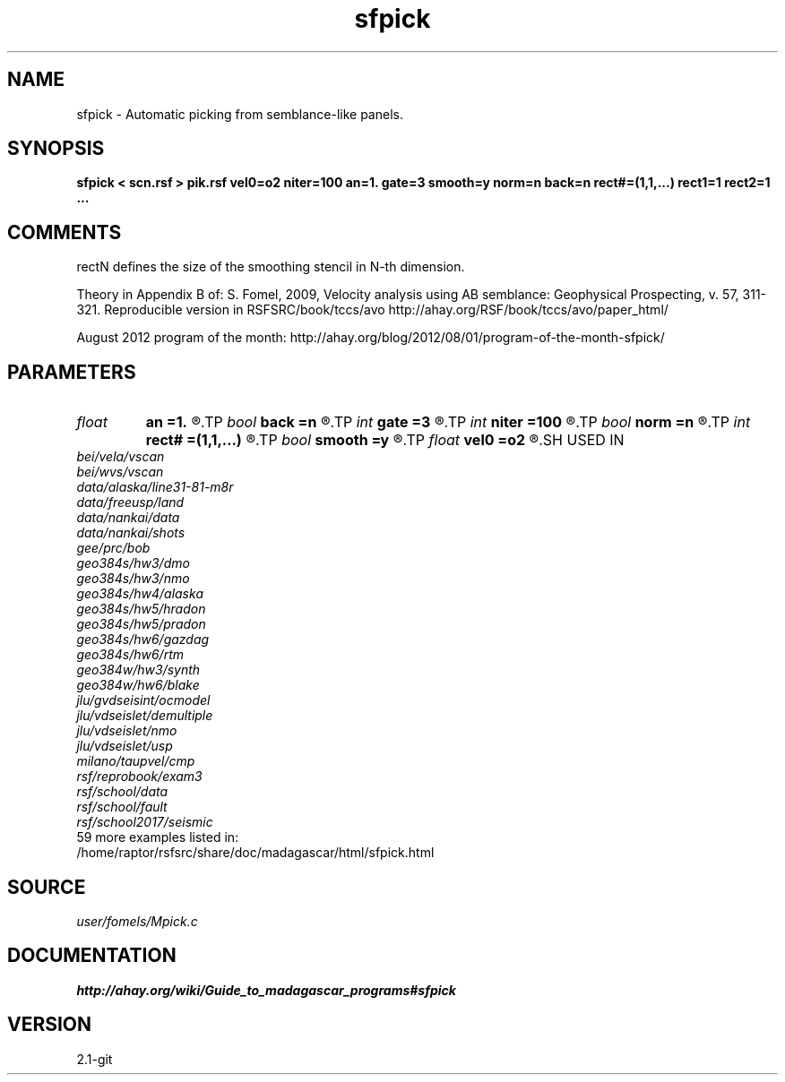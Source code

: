 .TH sfpick 1  "APRIL 2019" Madagascar "Madagascar Manuals"
.SH NAME
sfpick \- Automatic picking from semblance-like panels.
.SH SYNOPSIS
.B sfpick < scn.rsf > pik.rsf vel0=o2 niter=100 an=1. gate=3 smooth=y norm=n back=n rect#=(1,1,...) rect1=1 rect2=1 ...
.SH COMMENTS
rectN defines the size of the smoothing stencil in N-th dimension.

Theory in Appendix B of:
S. Fomel, 2009,
Velocity analysis using AB semblance: Geophysical Prospecting, v. 57, 311-321.
Reproducible version in RSFSRC/book/tccs/avo
http://ahay.org/RSF/book/tccs/avo/paper_html/

August 2012 program of the month:
http://ahay.org/blog/2012/08/01/program-of-the-month-sfpick/

.SH PARAMETERS
.PD 0
.TP
.I float  
.B an
.B =1.
.R  	axes anisotropy
.TP
.I bool   
.B back
.B =n
.R  [y/n]	if run backward
.TP
.I int    
.B gate
.B =3
.R  	picking gate
.TP
.I int    
.B niter
.B =100
.R  	number of iterations
.TP
.I bool   
.B norm
.B =n
.R  [y/n]	if apply normalization (0.~1.)
.TP
.I int    
.B rect#
.B =(1,1,...)
.R  	smoothing radius on #-th axis
.TP
.I bool   
.B smooth
.B =y
.R  [y/n]	if apply smoothing
.TP
.I float  
.B vel0
.B =o2
.R  	surface velocity
.SH USED IN
.TP
.I bei/vela/vscan
.TP
.I bei/wvs/vscan
.TP
.I data/alaska/line31-81-m8r
.TP
.I data/freeusp/land
.TP
.I data/nankai/data
.TP
.I data/nankai/shots
.TP
.I gee/prc/bob
.TP
.I geo384s/hw3/dmo
.TP
.I geo384s/hw3/nmo
.TP
.I geo384s/hw4/alaska
.TP
.I geo384s/hw5/hradon
.TP
.I geo384s/hw5/pradon
.TP
.I geo384s/hw6/gazdag
.TP
.I geo384s/hw6/rtm
.TP
.I geo384w/hw3/synth
.TP
.I geo384w/hw6/blake
.TP
.I jlu/gvdseisint/ocmodel
.TP
.I jlu/vdseislet/demultiple
.TP
.I jlu/vdseislet/nmo
.TP
.I jlu/vdseislet/usp
.TP
.I milano/taupvel/cmp
.TP
.I rsf/reprobook/exam3
.TP
.I rsf/school/data
.TP
.I rsf/school/fault
.TP
.I rsf/school2017/seismic
.TP
59 more examples listed in:
.TP
/home/raptor/rsfsrc/share/doc/madagascar/html/sfpick.html
.SH SOURCE
.I user/fomels/Mpick.c
.SH DOCUMENTATION
.BR http://ahay.org/wiki/Guide_to_madagascar_programs#sfpick
.SH VERSION
2.1-git
